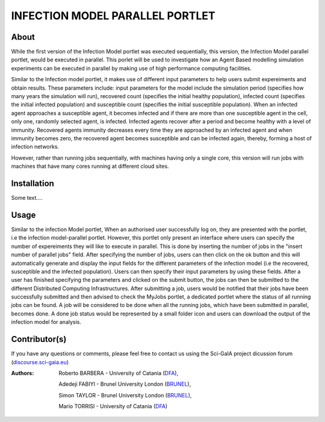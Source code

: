 *********************************
INFECTION MODEL PARALLEL PORTLET
*********************************

============
About
============
.. images/ABINIT_logo.png

.. image:: images/Repast_logo_100h.png
   :height: 100px
   :align: left
   :target: https://github.com/csgf/infectionModel-portlet
   :alt: infectionModel-portlet logo

While the first version of the Infection Model portlet was executed sequentially, this version, the Infection Model parallel portlet, would be executed in parallel. This porlet will be used to investigate how an Agent Based modelling simulation experiments can be executed in parallel by making use of high performance computing facilities.

Similar to the Infection model portlet, it makes use of different input parameters to help users submit expereiments and obtain results. These parameters include: input parameters for the model include the simulation period (specifies how many years the simulation will run), recovered count (specifies the initial healthy population), infected count (specifies the initial infected population) and susceptible count (specifies the initial susceptible population). When an infected agent approaches a susceptible agent, it becomes infected and if there are more than one susceptible agent in the cell, only one, randomly selected agent, is infected. Infected agents recover after a period and become healthy with a level of immunity. Recovered agents immunity decreases every time they are approached by an infected agent and when immunity becomes zero, the recovered agent becomes susceptible and can be infected again, thereby, forming a host of infection networks.

However, rather than running jobs sequentially, with machines having only a single core, this version will run jobs with machines that have many cores running at different cloud sites.


============
Installation
============

Some text....

============
Usage
============

Similar to the infection Model portlet, When an authorised user successfully log on, they are presented with the portlet, i.e the infection model-parallel portlet. However, this portlet only present an interface where users can specify the number of expereiments they will like to execute in parallel. This is done by inserting the number of jobs in the "insert number of parallel jobs" field. After specifying the number of jobs, users can then click on the ok button and this will automatically generate and display the input fields for the different parameters of the infection model (i.e the recovered, susceptible and the infected population). Users can then specify their input parameters by using these fields. After a user has finished specifying the parameters and clicked on the submit button, the jobs can then be submitted to the different Distributed Computing Infrastructures. After submitting a job, users would be notified that their jobs have been successfully submitted and then advised to check the MyJobs portlet, a dedicated portlet where the status of all running jobs can be found. A job will be considered to be done when all the running jobs, which have been submitted in parallel, becomes done. A done job status would be represented by a small folder icon and users can download the output of the infection model for analysis.

==============
Contributor(s)
==============

If you have any questions or comments, please feel free to contact us using the
Sci-GaIA project dicussion forum (`discourse.sci-gaia.eu <discourse.sci-gaia.eu>`_)

.. _BRUNEL: http://www.brunel.ac.uk/
.. _DFA: http://www.dfa.unict.it/

:Authors:
 Roberto BARBERA - University of Catania (DFA_),

 Adedeji FABIYI  - Brunel University London (BRUNEL_),

 Simon TAYLOR    - Brunel University London (BRUNEL_),

 Mario TORRISI   - University of Catania (DFA_)
